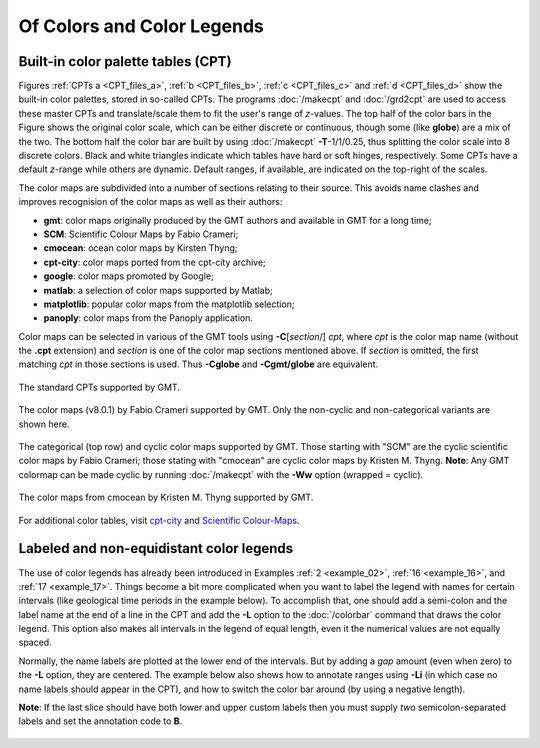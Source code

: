 .. _Of Colors and Color Legends:

Of Colors and Color Legends
===========================

Built-in color palette tables (CPT)
-----------------------------------

Figures :ref:`CPTs a <CPT_files_a>`, :ref:`b <CPT_files_b>`,
:ref:`c <CPT_files_c>` and :ref:`d <CPT_files_d>` show the built-in
color palettes, stored in so-called CPTs. The programs
:doc:`/makecpt` and :doc:`/grd2cpt` are used to access these
master CPTs and translate/scale them to fit the user's range of
*z*-values. The top half of the color bars in the Figure shows the
original color scale, which can be either discrete or continuous, though
some (like **globe**) are a mix of the two. The bottom half the color
bar are built by using :doc:`/makecpt`
**-T**-1/1/0.25, thus splitting the color scale into 8 discrete colors.
Black and white triangles indicate which tables have hard or soft hinges,
respectively. Some CPTs have a default *z*-range while others are dynamic.
Default ranges, if available, are indicated on the top-right of the scales.

The color maps are subdivided into a number of sections relating to their source. This avoids name clashes and improves recognision of the color maps as well as their
authors:

* **gmt**: color maps originally produced by the GMT authors and available in GMT for a long time;
* **SCM**: Scientific Colour Maps by Fabio Crameri;
* **cmocean**: ocean color maps by Kirsten Thyng;
* **cpt-city**: color maps ported from the cpt-city archive;
* **google**: color maps promoted by Google;
* **matlab**: a selection of color maps supported by Matlab;
* **matplotlib**: popular color maps from the matplotlib selection;
* **panoply**: color maps from the Panoply application.

Color maps can be selected in various of the GMT tools using **-C**\ [*section*/] *cpt*, where *cpt* is the color map name (without the **.cpt** extension) and
*section* is one of the color map sections mentioned above. If *section* is omitted, the first matching *cpt* in those sections is used. Thus **-Cglobe** and
**-Cgmt/globe** are equivalent.

.. _CPT_files_a:

.. figure:: /_images/GMT_App_M_1a.*
   :width: 500 px
   :align: center

   The standard CPTs supported by GMT.

.. _CPT_files_b:

.. figure:: /_images/GMT_App_M_1b.*
   :width: 500 px
   :align: center

   The color maps (v8.0.1) by Fabio Crameri supported by GMT. Only the non-cyclic and non-categorical variants are shown here.

.. _CPT_files_c:

.. figure:: /_images/GMT_App_M_1c.*
   :width: 500 px
   :align: center

   The categorical (top row) and cyclic color maps supported by GMT. Those starting with "SCM" are the cyclic
   scientific color maps by Fabio Crameri; those stating with "cmocean" are cyclic color maps by Kristen M. Thyng.
   **Note**: Any GMT colormap can be made cyclic by running :doc:`/makecpt`
   with the **-Ww** option (wrapped = cyclic).

.. _CPT_files_d:

.. figure:: /_images/GMT_App_M_1d.*
   :width: 500 px
   :align: center

   The color maps from cmocean by Kristen M. Thyng supported by GMT.

For additional color tables, visit
`cpt-city <http://www.seaviewsensing.com/pub/cpt-city/>`_ and
`Scientific Colour-Maps <http://www.fabiocrameri.ch/colourmaps.php>`_.

Labeled and non-equidistant color legends
-----------------------------------------

The use of color legends has already been introduced in Examples
:ref:`2 <example_02>`, :ref:`16 <example_16>`, and :ref:`17 <example_17>`.
Things become a bit more
complicated when you want to label the legend with names for certain
intervals (like geological time periods in the example below). To
accomplish that, one should add a semi-colon and the label name at the
end of a line in the CPT and add the **-L** option to the
:doc:`/colorbar` command that draws the color
legend. This option also makes all intervals in the legend of equal
length, even it the numerical values are not equally spaced.

Normally, the name labels are plotted at the lower end of the intervals.
But by adding a *gap* amount (even when zero) to the **-L** option, they
are centered. The example below also shows how to annotate ranges using
**-Li** (in which case no name labels should appear in the CPT),
and how to switch the color bar around (by using a negative length).

**Note**: If the last slice should have both lower and upper
custom labels then you must supply *two* semicolon-separated labels and set the
annotation code to **B**.

.. figure:: /_images/GMT_App_M_2.*
   :width: 600 px
   :align: center

